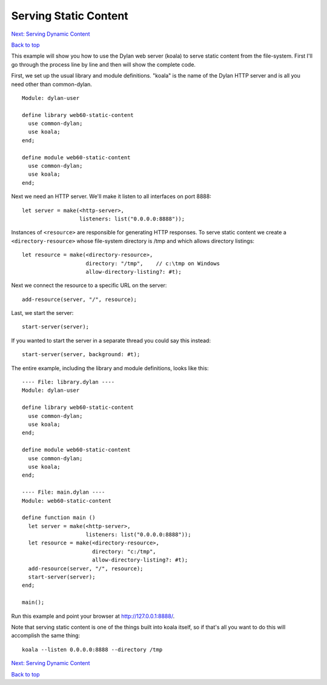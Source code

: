 Serving Static Content
======================

`Next: Serving Dynamic Content <dynamic-content.html>`_

`Back to top <00-index.html>`_

This example will show you how to use the Dylan web server (koala) to
serve static content from the file-system.  First I'll go through the
process line by line and then will show the complete code.

First, we set up the usual library and module definitions.  "koala"
is the name of the Dylan HTTP server and is all you need other than
common-dylan.
::

    Module: dylan-user

    define library web60-static-content
      use common-dylan;
      use koala;
    end;

    define module web60-static-content
      use common-dylan;
      use koala;
    end;

Next we need an HTTP server.  We'll make it listen to all interfaces
on port 8888::

      let server = make(<http-server>,
                        listeners: list("0.0.0.0:8888"));


Instances of ``<resource>`` are responsible for generating HTTP
responses.  To serve static content we create a
``<directory-resource>`` whose file-system directory is /tmp and which
allows directory listings::

      let resource = make(<directory-resource>,
			  directory: "/tmp",    // c:\tmp on Windows
			  allow-directory-listing?: #t);


Next we connect the resource to a specific URL on the server::

      add-resource(server, "/", resource);


Last, we start the server::

      start-server(server);


If you wanted to start the server in a separate thread you could say
this instead::

      start-server(server, background: #t);


The entire example, including the library and module definitions,
looks like this::

    ---- File: library.dylan ----
    Module: dylan-user

    define library web60-static-content
      use common-dylan;
      use koala;
    end;

    define module web60-static-content
      use common-dylan;
      use koala;
    end;

    ---- File: main.dylan ----
    Module: web60-static-content

    define function main ()
      let server = make(<http-server>,
			listeners: list("0.0.0.0:8888"));
      let resource = make(<directory-resource>,
			  directory: "c:/tmp",
			  allow-directory-listing?: #t);
      add-resource(server, "/", resource);
      start-server(server);
    end;

    main();


Run this example and point your browser at `http://127.0.0.1:8888/
<http://127.0.0.1:8888/>`_.

Note that serving static content is one of the things built into koala
itself, so if that's all you want to do this will accomplish the same
thing::

    koala --listen 0.0.0.0:8888 --directory /tmp

`Next: Serving Dynamic Content <dynamic-content.html>`_

`Back to top <00-index.html>`_
